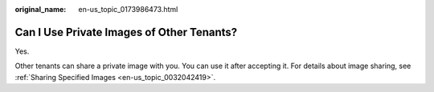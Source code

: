 :original_name: en-us_topic_0173986473.html

.. _en-us_topic_0173986473:

Can I Use Private Images of Other Tenants?
==========================================

Yes.

Other tenants can share a private image with you. You can use it after accepting it. For details about image sharing, see :ref:`Sharing Specified Images <en-us_topic_0032042419>`.
